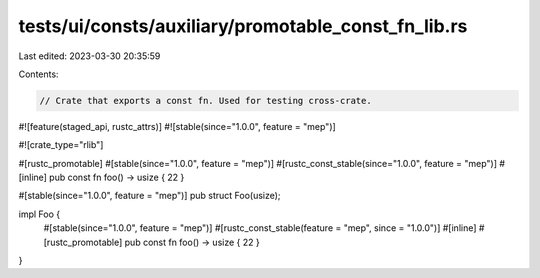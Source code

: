 tests/ui/consts/auxiliary/promotable_const_fn_lib.rs
====================================================

Last edited: 2023-03-30 20:35:59

Contents:

.. code-block:: rs

    // Crate that exports a const fn. Used for testing cross-crate.

#![feature(staged_api, rustc_attrs)]
#![stable(since="1.0.0", feature = "mep")]

#![crate_type="rlib"]

#[rustc_promotable]
#[stable(since="1.0.0", feature = "mep")]
#[rustc_const_stable(since="1.0.0", feature = "mep")]
#[inline]
pub const fn foo() -> usize { 22 }

#[stable(since="1.0.0", feature = "mep")]
pub struct Foo(usize);

impl Foo {
    #[stable(since="1.0.0", feature = "mep")]
    #[rustc_const_stable(feature = "mep", since = "1.0.0")]
    #[inline]
    #[rustc_promotable]
    pub const fn foo() -> usize { 22 }
}


